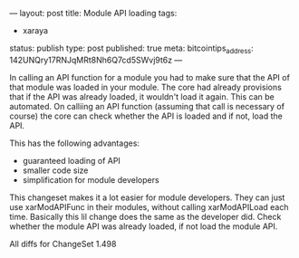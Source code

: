 ---
layout: post
title: Module API loading
tags:
- xaraya
status: publish
type: post
published: true
meta:
  bitcointips_address: 142UNQry17RNJqMRt8Nh6Q7cd5SWvj9t6z
---
#+BEGIN_HTML
<p>In calling an API function for a module you had to make sure that the API of that module was loaded in your module. The core had already provisions that if the API was already loaded, it wouldn't load it again. This can be automated. On calliing an API function (assuming that call is necessary of course) the core can check whether the API is loaded and if not, load the API.
</p>
<p>This has the following advantages:
</p>
<ul>
<li>guaranteed loading of API
</li>

<li>smaller code size
</li>

<li>simplification for module developers
</li>
</ul>
<p>This changeset makes it a lot easier for module developers. They can just use xarModAPIFunc in their modules, without calling xarModAPILoad each time. Basically this lil change does the same as the developer did. Check whether the module API was already loaded, if not load the module API.
</p>
<p>All diffs for ChangeSet 1.498
</p>
#+END_HTML
